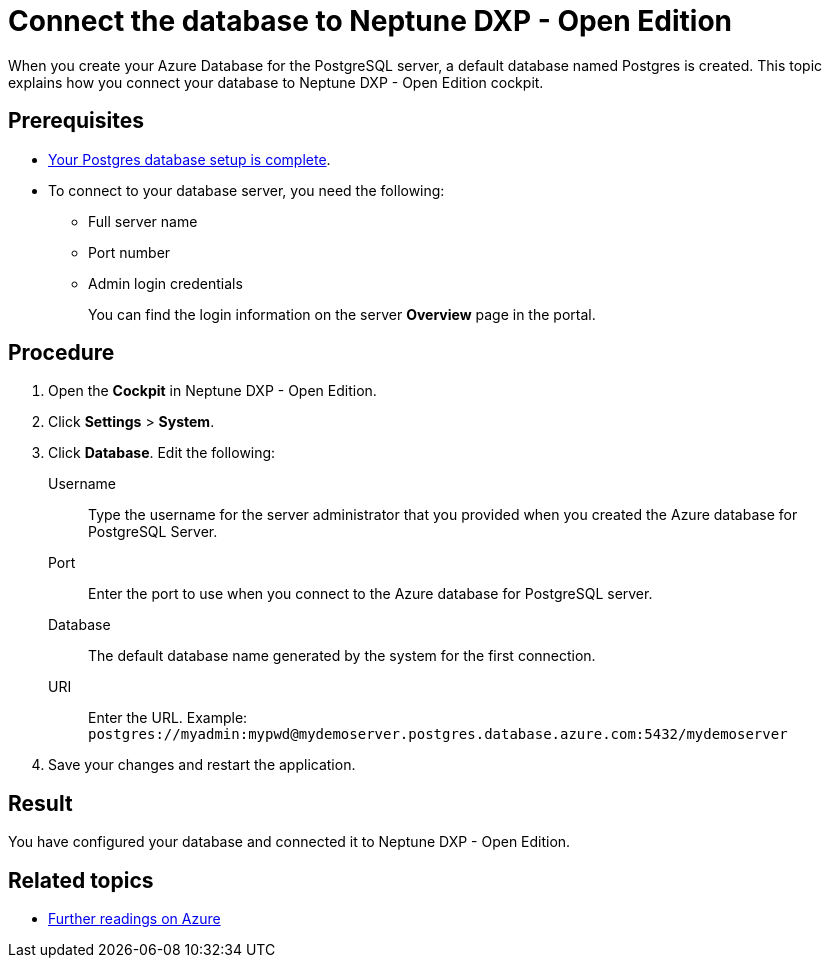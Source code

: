 = Connect the database to Neptune DXP - Open Edition

When you create your Azure Database for the PostgreSQL server, a default database named Postgres is created.
This topic explains how you connect your database to Neptune DXP - Open Edition cockpit.

== Prerequisites

* xref:azure-create-database.adoc[Your Postgres database setup is complete].
* To connect to your database server, you need the following:
** Full server name
** Port number
** Admin login credentials
+
You can find the login information on the server *Overview* page in the portal.
//TODO: Do users know what "portal" is?

== Procedure
//TODO: Add screenshot?
. Open the *Cockpit* in Neptune DXP - Open Edition.
. Click *Settings* > *System*.
. Click *Database*. Edit the following:
//TODO: In the current version of the development portal is no "Database tab" https://gtmdemosystem.neptune-software.cloud/cockpit.html#settings-system. Has it moved somewhere else?
Username:: Type the username for the server administrator that you provided when you created the Azure database for PostgreSQL Server.
Port:: Enter the port to use when you connect to the Azure database for PostgreSQL server.
Database:: The default database name generated by the system for the first connection.
URI:: Enter the URL. Example: `postgres://myadmin:mypwd@mydemoserver.postgres.database.azure.com:5432/mydemoserver`
+
. Save your changes and restart the application.

== Result

You have configured your database and connected it to Neptune DXP - Open Edition.

== Related topics

* xref:azure-further-information.adoc[Further readings on Azure]
